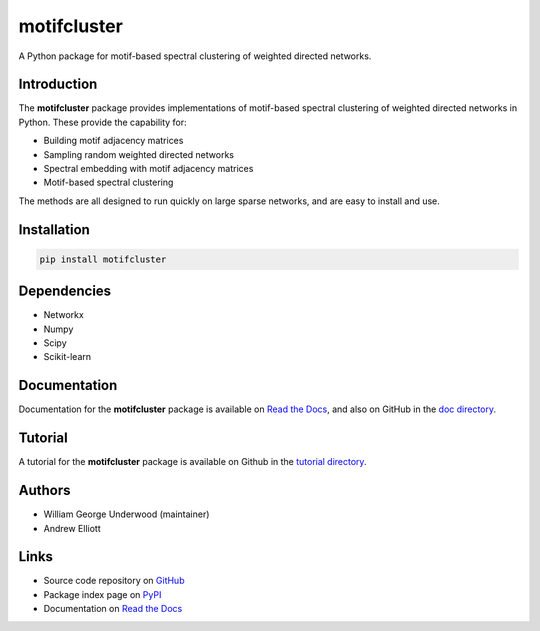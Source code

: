 motifcluster
============

A Python package for motif-based spectral clustering of weighted directed networks.

Introduction
------------
The **motifcluster** package provides
implementations of motif-based spectral clustering
of weighted directed networks in Python.
These provide the capability for:

- Building motif adjacency matrices
- Sampling random weighted directed networks
- Spectral embedding with motif adjacency matrices
- Motif-based spectral clustering

The methods are all designed to run quickly on large sparse networks,
and are easy to install and use.

Installation
------------
.. code-block:: bash

  pip install motifcluster

Dependencies
------------
- Networkx
- Numpy
- Scipy
- Scikit-learn

Documentation
-------------
Documentation for the **motifcluster** package
is available on
`Read the Docs <https://motifcluster.readthedocs.io/en/latest/>`_,
and also on GitHub in the
`doc directory <https://github.com/WGUNDERWOOD/motif-based-clustering/blob/develop/python/doc/motifcluster.pdf>`_.

Tutorial
--------
A tutorial for the **motifcluster** package
is available on Github in the
`tutorial directory <https://github.com/WGUNDERWOOD/motif-based-clustering/blob/develop/python/tutorial/motifcluster_tutorial.pdf>`_.

Authors
-------
- William George Underwood (maintainer)
- Andrew Elliott

Links
-----
- Source code repository on
  `GitHub <https://github.com/WGUNDERWOOD/motif-based-clustering>`_
- Package index page on
  `PyPI <https://pypi.org/project/motifcluster/>`_
- Documentation on
  `Read the Docs <https://motifcluster.readthedocs.io/en/latest/>`_
